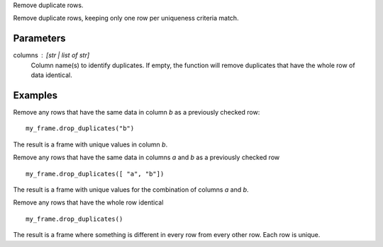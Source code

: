Remove duplicate rows.

Remove duplicate rows, keeping only one row per uniqueness criteria match.

Parameters
----------
columns : [str | list of str]
    Column name(s) to identify duplicates.
    If empty, the function will remove duplicates that have the whole row of
    data identical.

Examples
--------
Remove any rows that have the same data in column *b* as a previously
checked row::

    my_frame.drop_duplicates("b")

The result is a frame with unique values in column *b*.

Remove any rows that have the same data in columns *a* and *b* as a previously
checked row ::

   my_frame.drop_duplicates([ "a", "b"])

The result is a frame with unique values for the combination of columns *a*
and *b*.

Remove any rows that have the whole row identical ::

  my_frame.drop_duplicates()

The result is a frame where something is different in every row from every
other row.
Each row is unique.

